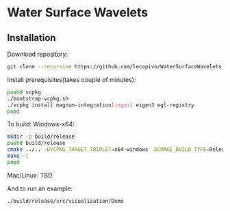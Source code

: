 * Water Surface Wavelets

  [[file:img/teaser.gif]]

** Installation

  Download repository:
  #+BEGIN_SRC bash
  git clone --recursive https://github.com/lecopivo/WaterSurfaceWavelets.git
  #+END_SRC

  Install prerequisites(takes couple of minutes):
  #+BEGIN_SRC bash
    pushd vcpkg
    ./bootstrap-vcpkg.sh 
    ./vcpkg install magnum-integration[imgui] eigen3 egl-registry
    popd
  #+END_SRC

  To build:
Windows-x64:
  #+BEGIN_SRC bash
    mkdir -p build/release
    pushd build/release
    cmake ../.. -DVCPKG_TARGET_TRIPLET=x64-windows -DCMAKE_BUILD_TYPE=Release -DCMAKE_TOOLCHAIN_FILE=../../vcpkg/scripts/buildsystems/vcpkg.cmake 
    make -j
    popd
  #+END_SRC
Mac/Linux:
TBD



  And to run an example:
  #+BEGIN_SRC bash
    ./build/release/src/visualization/Demo
  #+END_SRC

  
  
